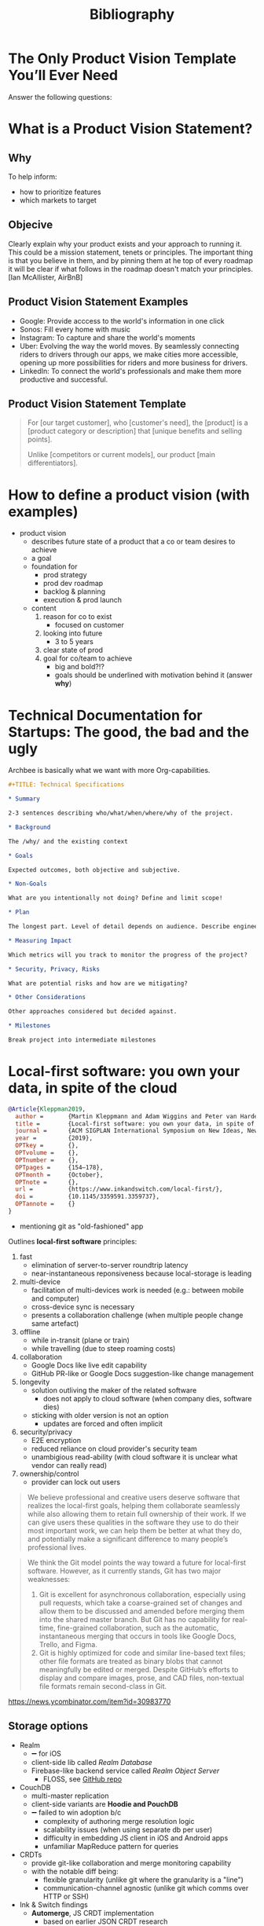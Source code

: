 #+title: Bibliography

* The Only Product Vision Template You’ll Ever Need
:PROPERTIES:
:BIB_TITLE: The Only Product Vision Template You’ll Ever Need
:BIB_BTYPE: misc
:CUSTOM_ID:
:BIB_AUTHOR: Janna Bastow
:BIB_HOWPUBLISHED: https://www.prodpad.com/blog/product-vision-template/
:BIB_MONTH: March
:BIB_YEAR: 2015
:BIB_NOTE:
:BIB_ANNOTE:
:END:

Answer the following questions:

* What is a Product Vision Statement?

:PROPERTIES:
:BIB_TITLE: What is a Product Vision Statement?
:BIB_BTYPE: misc
:CUSTOM_ID:
:BIB_HOWPUBLISHED: https://www.productplan.com/glossary/product-vision/
:BIB_NOTE:
:BIB_ANNOTE:
:END:

** Why

To help inform:
- how to prioritize features
- which markets to target

** Objecive

Clearly explain why your product exists and your approach to running it. This could be a mission statement, tenets or principles. The important thing is that you believe in them, and by pinning them at he top of every roadmap it will be clear if what follows in the roadmap doesn't match your principles. [Ian McAllister, AirBnB]

** Product Vision Statement Examples

- Google: Provide acccess to the world's information in one click
- Sonos: Fill every home with music
- Instagram: To capture and share the world's moments
- Uber: Evolving the way the world moves. By seamlessly connecting riders to drivers through our apps, we make cities more accessible, opening up more possibilities for riders and more business for drivers.
- LinkedIn: To connect the world's professionals and make them more productive and successful.

** Product Vision Statement Template

#+begin_quote
For [our target customer], who [customer's need], the [product] is a [product category or description] that [unique benefits and selling points].

Unlike [competitors or current models], our product [main differentiators].
#+end_quote

* How to define a product vision (with examples)
:PROPERTIES:
:BIB_TITLE: How to define a product vision (with examples)Statement?
:BIB_BTYPE: misc
:CUSTOM_ID:
:BIB_AUTHOR: Christian Strunk
:BIB_HOWPUBLISHED: https://www.christianstrunk.com/blog/product-vision
:BIB_NOTE:
:BIB_ANNOTE:
:END:

- product vision
  - describes future state of a product that a co or team desires to achieve
  - a goal
  - foundation for
    - prod strategy
    - prod dev roadmap
    - backlog & planning
    - execution & prod launch
  - content
    1. reason for co to exist
       - focused on customer
    2. looking into future
       - 3 to 5 years
    3. clear state of prod
    4. goal for co/team to achieve
       - big and bold?!?
       - goals should be underlined with motivation behind it (answer *why*)

* Technical Documentation for Startups: The good, the bad and the ugly
:PROPERTIES:
:BIB_TITLE: Technical Documentation for Startups: The good, the bad and the ugly
:BIB_BTYPE: misc
:CUSTOM_ID:
:BIB_AUTHOR: Claudiu
:BIB_HOWPUBLISHED: https://www.archbee.io/blog/technical-documentation
:BIB_NOTE:
:BIB_ANNOTE:
:END:

Archbee is basically what we want with more Org-capabilities.

#+begin_src org
,#+TITLE: Technical Specifications

,* Summary

2-3 sentences describing who/what/when/where/why of the project.

,* Background

The /why/ and the existing context

,* Goals

Expected outcomes, both objective and subjective.

,* Non-Goals

What are you intentionally not doing? Define and limit scope!

,* Plan

The longest part. Level of detail depends on audience. Describe engineering approach, include diagrams.

,* Measuring Impact

Which metrics will you track to monitor the progress of the project?

,* Security, Privacy, Risks

What are potential risks and how are we mitigating?

,* Other Considerations

Other approaches considered but decided against.

,* Milestones

Break project into intermediate milestones
#+end_src

* Local-first software: you own your data, in spite of the cloud
:PROPERTIES:
:BIB_TITLE: Local-first software: you own your data, in spite of the cloud
:BIB_BTYPE: article
:CUSTOM_ID:
:BIB_AUTHOR: Martin Kleppmann and Adam Wiggins and Peter van Hardenberg and Mark McGranaghan
:BIB_JOURNAL: ACM SIGPLAN International Symposium on New Ideas, New Paradigms, and Reflections on Programming and Software (Onward!)
:BIB_YEAR: 2019
:BIB_VOLUME:
:BIB_NUMBER:
:BIB_PAGES: 154–178
:BIB_MONTH: October
:BIB_NOTE:
:BIB_URL:  https://www.inkandswitch.com/local-first/
:BIB_DOI:  10.1145/3359591.3359737
:BIB_ANNOTE:
:END:

#+begin_src bibtex
@Article{Kleppman2019,
  author =       {Martin Kleppmann and Adam Wiggins and Peter van Hardenberg and Mark McGranaghan},
  title =        {Local-first software: you own your data, in spite of the cloud},
  journal =      {ACM SIGPLAN International Symposium on New Ideas, New Paradigms, and Reflections on Programming and Software (Onward!)},
  year =         {2019},
  OPTkey =       {},
  OPTvolume =    {},
  OPTnumber =    {},
  OPTpages =     {154–178},
  OPTmonth =     {October},
  OPTnote =      {},
  url =          {https://www.inkandswitch.com/local-first/},
  doi =          {10.1145/3359591.3359737},
  OPTannote =    {}
}
#+end_src

- mentioning git as "old-fashioned" app

Outlines *local-first software* principles:
1. fast
   - elimination of server-to-server roundtrip latency
   - near-instantaneous reponsiveness because local-storage is leading
2. multi-device
   - facilitation of multi-devices work is needed (e.g.: between mobile and computer)
   - cross-device sync is necessary
   - presents a collaboration challenge (when multiple people change same artefact)
3. offline
   - while in-transit (plane or train)
   - while travelling (due to steep roaming costs)
4. collaboration
   - Google Docs like live edit capability
   - GitHub PR-like or Google Docs suggestion-like change management
5. longevity
   - solution outliving the maker of the related software
     - does not apply to cloud software (when company dies, software dies)
   - sticking with older version is not an option
     - updates are forced and often implicit
6. security/privacy
   - E2E encryption
   - reduced reliance on cloud provider's security team
   - unambigious read-ability (with cloud software it is unclear what vendor can really read)
7. ownership/control
   - provider can lock out users

#+begin_quote
We believe professional and creative users deserve software that realizes the local-first goals, helping them collaborate seamlessly while also allowing them to retain full ownership of their work. If we can give users these qualities in the software they use to do their most important work, we can help them be better at what they do, and potentially make a significant difference to many people’s professional lives.
#+end_quote

#+begin_quote
We think the Git model points the way toward a future for local-first software. However, as it currently stands, Git has two major weaknesses:

1. Git is excellent for asynchronous collaboration, especially using pull requests, which take a coarse-grained set of changes and allow them to be discussed and amended before merging them into the shared master branch. But Git has no capability for real-time, fine-grained collaboration, such as the automatic, instantaneous merging that occurs in tools like Google Docs, Trello, and Figma.
2. Git is highly optimized for code and similar line-based text files; other file formats are treated as binary blobs that cannot meaningfully be edited or merged. Despite GitHub’s efforts to display and compare images, prose, and CAD files, non-textual file formats remain second-class in Git.
#+end_quote

https://news.ycombinator.com/item?id=30983770

** Storage options

- Realm
  - ➖ for iOS
  - client-side lib called /Realm Database/
  - Firebase-like backend service called /Realm Object Server/
    - FLOSS, see [[https://github.com/realm/realm-object-server][GitHub repo]]
- CouchDB
  - multi-master replication
  - client-side variants are *Hoodie and PouchDB*
  - ➖ failed to win adoption b/c
    - complexity of authoring merge resolution logic
    - scalability issues (when using separate db per user)
    - difficulty in embedding JS client in iOS and Android apps
    - unfamiliar MapReduce pattern for queries
- CRDTs
  - provide git-like collaboration and merge monitoring capability
  - with the notable diff being:
    - flexible granularity (unlike git where the granularity is a "line")
    - communication-channel agnostic (unlike git which comms over HTTP or SSH)

- Ink & Switch findings
  - *Automerge*, JS CRDT implementation
    - based on earlier JSON CRDT research
    - merged with Dat Networking Stack to form *Hypermerge*
  - prototypes
    - guiding questions
      - tech viability
      - UX
      - DX
    - Trello-like (collaborative Kanban tool)
    - Miro-like (collaborative media canvas tool)
    - Figma-like (collaborative design tool)
  - finding
    - CRDTs + FRP provides viable DX
    - visualize doc history
      - think: time travel
    - URL as sharing medium
    - CRDTs accumulate large change history
      - perf issue
      - unknown from which point onwards history needs to be kept
        - event streaming-like
    - networking unsolved
      - WebRTC vs IPFS vs Hypercore P2P?
      - P2P tricky because of NAT traversal
